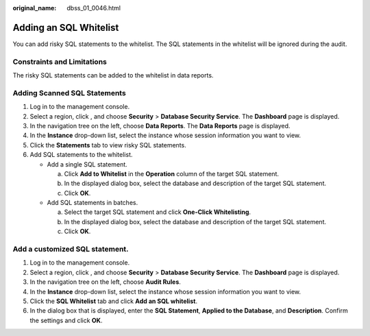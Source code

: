 :original_name: dbss_01_0046.html

.. _dbss_01_0046:

Adding an SQL Whitelist
=======================

You can add risky SQL statements to the whitelist. The SQL statements in the whitelist will be ignored during the audit.

Constraints and Limitations
---------------------------

The risky SQL statements can be added to the whitelist in data reports.

Adding Scanned SQL Statements
-----------------------------

#. Log in to the management console.
#. Select a region, click |image1|, and choose **Security** > **Database Security Service**. The **Dashboard** page is displayed.
#. In the navigation tree on the left, choose **Data Reports**. The **Data Reports** page is displayed.
#. In the **Instance** drop-down list, select the instance whose session information you want to view.
#. Click the **Statements** tab to view risky SQL statements.
#. Add SQL statements to the whitelist.

   -  Add a single SQL statement.

      a. Click **Add to Whitelist** in the **Operation** column of the target SQL statement.
      b. In the displayed dialog box, select the database and description of the target SQL statement.
      c. Click **OK**.

   -  Add SQL statements in batches.

      a. Select the target SQL statement and click **One-Click Whitelisting**.
      b. In the displayed dialog box, select the database and description of the target SQL statement.
      c. Click **OK**.

Add a customized SQL statement.
-------------------------------

#. Log in to the management console.
#. Select a region, click |image2|, and choose **Security** > **Database Security Service**. The **Dashboard** page is displayed.
#. In the navigation tree on the left, choose **Audit Rules**.
#. In the **Instance** drop-down list, select the instance whose session information you want to view.
#. Click the **SQL Whitelist** tab and click **Add an SQL whitelist**.
#. In the dialog box that is displayed, enter the **SQL Statement**, **Applied to the Database**, and **Description**. Confirm the settings and click **OK**.

.. |image1| image:: /_static/images/en-us_image_0000001074398929.png
.. |image2| image:: /_static/images/en-us_image_0000001074398929.png
